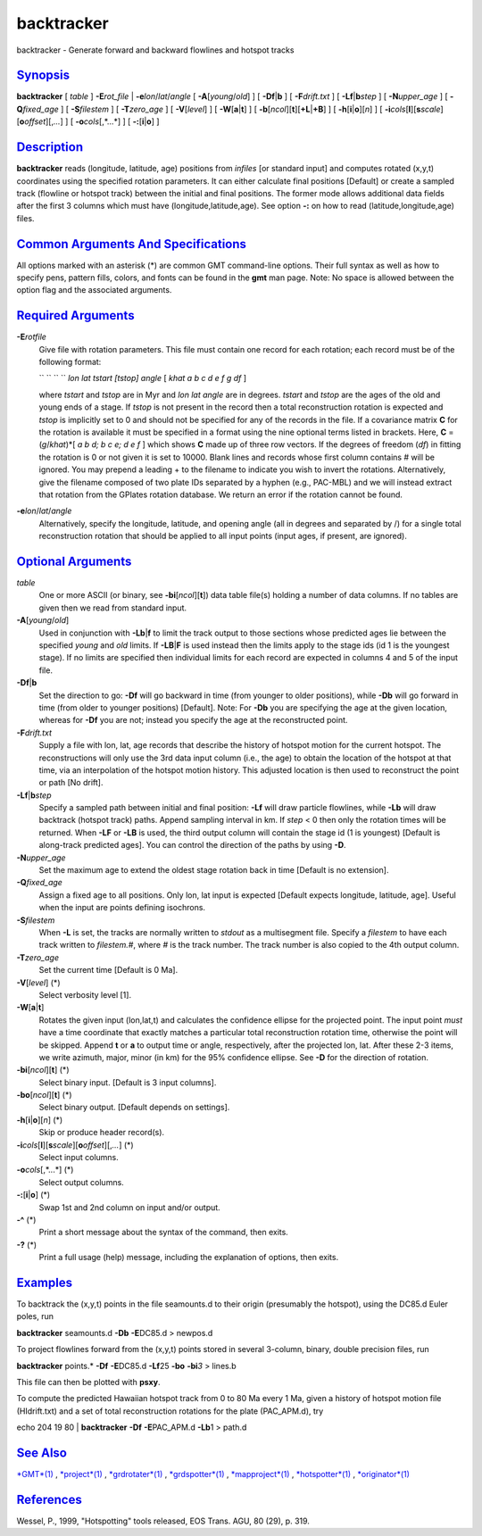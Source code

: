 ***********
backtracker
***********


backtracker - Generate forward and backward flowlines and hotspot tracks

`Synopsis <#toc1>`_
-------------------

**backtracker** [ *table* ] **-E**\ *rot\_file* \|
**-e**\ *lon*/*lat*/*angle* [ **-A**\ [*young*/*old*] ] [
**-Df**\ \|\ **b** ] [ **-F**\ *drift.txt* ] [
**-Lf**\ \|\ **b**\ *step* ] [ **-N**\ *upper\_age* ] [
**-Q**\ *fixed\_age* ] [ **-S**\ *filestem* ] [ **-T**\ *zero\_age* ] [
**-V**\ [*level*\ ] ] [ **-W**\ [**a**\ \|\ **t**] ] [
**-b**\ [*ncol*\ ][**t**\ ][\ **+L**\ \|\ **+B**] ] [
**-h**\ [**i**\ \|\ **o**][*n*\ ] ] [
**-i**\ *cols*\ [**l**\ ][\ **s**\ *scale*][\ **o**\ *offset*][,\ *...*]
] [ **-o**\ *cols*\ [,*...*] ] [ **-:**\ [**i**\ \|\ **o**] ]

`Description <#toc2>`_
----------------------

**backtracker** reads (longitude, latitude, age) positions from
*infiles* [or standard input] and computes rotated (x,y,t) coordinates
using the specified rotation parameters. It can either calculate final
positions [Default] or create a sampled track (flowline or hotspot
track) between the initial and final positions. The former mode allows
additional data fields after the first 3 columns which must have
(longitude,latitude,age). See option **-:** on how to read
(latitude,longitude,age) files.

`Common Arguments And Specifications <#toc3>`_
----------------------------------------------

All options marked with an asterisk (\*) are common GMT command-line
options. Their full syntax as well as how to specify pens, pattern
fills, colors, and fonts can be found in the **gmt** man page. Note: No
space is allowed between the option flag and the associated arguments.

`Required Arguments <#toc4>`_
-----------------------------

**-E**\ *rotfile*
    Give file with rotation parameters. This file must contain one
    record for each rotation; each record must be of the following
    format:

    `` `` `` `` *lon lat tstart [tstop] angle* [ *khat a b c d e f g df*
    ]

    where *tstart* and *tstop* are in Myr and *lon lat angle* are in
    degrees. *tstart* and *tstop* are the ages of the old and young ends
    of a stage. If *tstop* is not present in the record then a total
    reconstruction rotation is expected and *tstop* is implicitly set to
    0 and should not be specified for any of the records in the file. If
    a covariance matrix **C** for the rotation is available it must be
    specified in a format using the nine optional terms listed in
    brackets. Here, **C** = (*g*/*khat*)\*[ *a b d; b c e; d e f* ]
    which shows **C** made up of three row vectors. If the degrees of
    freedom (*df*) in fitting the rotation is 0 or not given it is set
    to 10000. Blank lines and records whose first column contains # will
    be ignored. You may prepend a leading + to the filename to indicate
    you wish to invert the rotations.
    Alternatively, give the filename composed of two plate IDs
    separated by a hyphen (e.g., PAC-MBL) and we will instead extract
    that rotation from the GPlates rotation database. We return an error
    if the rotation cannot be found.

**-e**\ *lon*/*lat*/*angle*
    Alternatively, specify the longitude, latitude, and opening angle
    (all in degrees and separated by /) for a single total
    reconstruction rotation that should be applied to all input points
    (input ages, if present, are ignored).

`Optional Arguments <#toc5>`_
-----------------------------

*table*
    One or more ASCII (or binary, see **-bi**\ [*ncol*\ ][**t**\ ]) data
    table file(s) holding a number of data columns. If no tables are
    given then we read from standard input.
**-A**\ [*young*/*old*]
    Used in conjunction with **-Lb**\ \|\ **f** to limit the track
    output to those sections whose predicted ages lie between the
    specified *young* and *old* limits. If **-LB**\ \|\ **F** is used
    instead then the limits apply to the stage ids (id 1 is the youngest
    stage). If no limits are specified then individual limits for each
    record are expected in columns 4 and 5 of the input file.
**-Df**\ \|\ **b**
    Set the direction to go: **-Df** will go backward in time (from
    younger to older positions), while **-Db** will go forward in time
    (from older to younger positions) [Default]. Note: For **-Db** you
    are specifying the age at the given location, whereas for **-Df**
    you are not; instead you specify the age at the reconstructed point.
**-F**\ *drift.txt*
    Supply a file with lon, lat, age records that describe the history
    of hotspot motion for the current hotspot. The reconstructions will
    only use the 3rd data input column (i.e., the age) to obtain the
    location of the hotspot at that time, via an interpolation of the
    hotspot motion history. This adjusted location is then used to
    reconstruct the point or path [No drift].
**-Lf**\ \|\ **b**\ *step*
    Specify a sampled path between initial and final position: **-Lf**
    will draw particle flowlines, while **-Lb** will draw backtrack
    (hotspot track) paths. Append sampling interval in km. If *step* < 0
    then only the rotation times will be returned. When **-LF** or
    **-LB** is used, the third output column will contain the stage id
    (1 is youngest) [Default is along-track predicted ages]. You can
    control the direction of the paths by using **-D**.
**-N**\ *upper\_age*
    Set the maximum age to extend the oldest stage rotation back in time
    [Default is no extension].
**-Q**\ *fixed\_age*
    Assign a fixed age to all positions. Only lon, lat input is expected
    [Default expects longitude, latitude, age]. Useful when the input
    are points defining isochrons.
**-S**\ *filestem*
    When **-L** is set, the tracks are normally written to *stdout* as a
    multisegment file. Specify a *filestem* to have each track written
    to *filestem.#*, where *#* is the track number. The track number is
    also copied to the 4th output column.
**-T**\ *zero\_age*
    Set the current time [Default is 0 Ma].
**-V**\ [*level*\ ] (\*)
    Select verbosity level [1].
**-W**\ [**a**\ \|\ **t**]
    Rotates the given input (lon,lat,t) and calculates the confidence
    ellipse for the projected point. The input point *must* have a time
    coordinate that exactly matches a particular total reconstruction
    rotation time, otherwise the point will be skipped. Append **t** or
    **a** to output time or angle, respectively, after the projected
    lon, lat. After these 2-3 items, we write azimuth, major, minor (in
    km) for the 95% confidence ellipse. See **-D** for the direction of
    rotation.
**-bi**\ [*ncol*\ ][**t**\ ] (\*)
    Select binary input. [Default is 3 input columns].
**-bo**\ [*ncol*\ ][**t**\ ] (\*)
    Select binary output. [Default depends on settings].
**-h**\ [**i**\ \|\ **o**][*n*\ ] (\*)
    Skip or produce header record(s).
**-i**\ *cols*\ [**l**\ ][\ **s**\ *scale*][\ **o**\ *offset*][,\ *...*] (\*)
    Select input columns.
**-o**\ *cols*\ [,*...*] (\*)
    Select output columns.
**-:**\ [**i**\ \|\ **o**] (\*)
    Swap 1st and 2nd column on input and/or output.
**-^** (\*)
    Print a short message about the syntax of the command, then exits.
**-?** (\*)
    Print a full usage (help) message, including the explanation of
    options, then exits.

`Examples <#toc6>`_
-------------------

To backtrack the (x,y,t) points in the file seamounts.d to their origin
(presumably the hotspot), using the DC85.d Euler poles, run

**backtracker** seamounts.d **-Db** **-E**\ DC85.d > newpos.d

To project flowlines forward from the (x,y,t) points stored in several
3-column, binary, double precision files, run

**backtracker** points.\* **-Df** **-E**\ DC85.d **-Lf**\ 25 **-bo**
**-bi**\ *3* > lines.b

This file can then be plotted with **psxy**.

To compute the predicted Hawaiian hotspot track from 0 to 80 Ma every 1
Ma, given a history of hotspot motion file (HIdrift.txt) and a set of
total reconstruction rotations for the plate (PAC\_APM.d), try

echo 204 19 80 \| **backtracker** **-Df** **-E**\ PAC\_APM.d **-Lb**\ 1
> path.d

`See Also <#toc7>`_
-------------------

`*GMT*\ (1) <GMT.html>`_ , `*project*\ (1) <project.html>`_ ,
`*grdrotater*\ (1) <grdrotater.html>`_ ,
`*grdspotter*\ (1) <grdspotter.html>`_ ,
`*mapproject*\ (1) <mapproject.html>`_ ,
`*hotspotter*\ (1) <hotspotter.html>`_ ,
`*originator*\ (1) <originator.html>`_

`References <#toc8>`_
---------------------

Wessel, P., 1999, "Hotspotting" tools released, EOS Trans. AGU, 80 (29),
p. 319.

